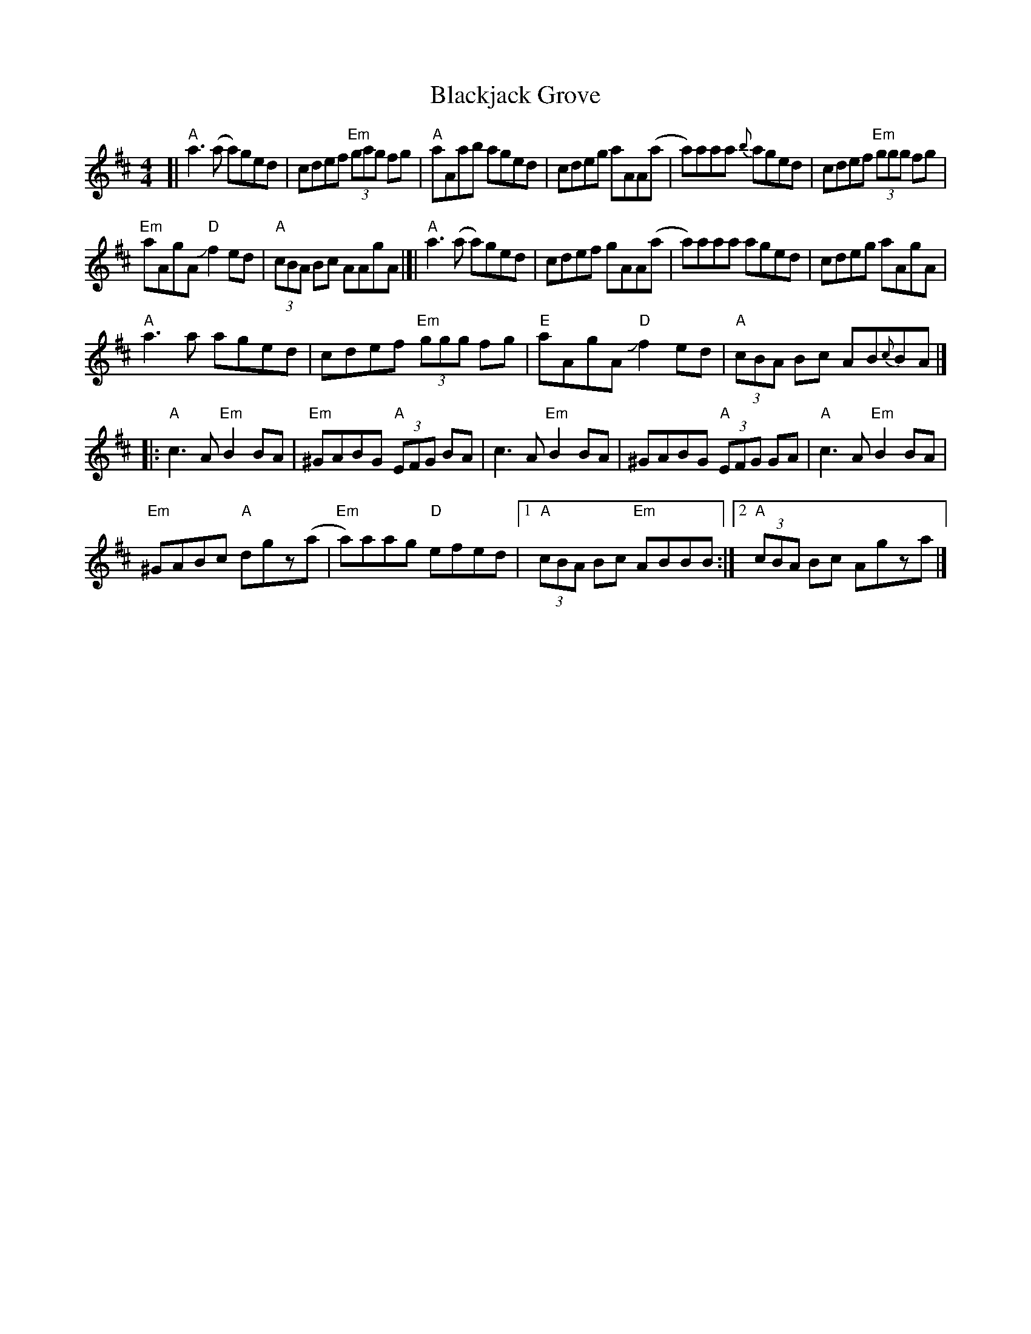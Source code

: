 X: 1
T: Blackjack Grove
R: reel
M: 4/4
L: 1/8
K: Amix
[|\
"A"a3 (a a)ged | cdef "Em"(3gag fg |\
"A"aAab aged | cdeg aAA(a |\
a)aaa {b}aged | cdef "Em"(3ggg fg |
"Em"aAgA "D"Jf2 ed | "A"(3cBA Bc AAgA |]|\
"A"a3 (a a)ged | cdef gAA(a |\
a)aaa aged | cdeg aAgA |
"A"a3 a aged | cdef "Em"(3ggg fg |\
"E"aAgA "D"Jf2 ed | "A"(3cBA Bc AB{c}BA |]
|:\
"A"c3A "Em"B2BA | "Em"^GABG "A"(3EFG BA |\
c3A "Em"B2 BA | ^GABG "A"(3EFG GA |\
"A"c3A "Em"B2BA |
"Em"^GABc "A"dgz(a |\
"Em"a)aag "D"efed |[1 "A"(3cBA Bc "Em"ABBB :|[2 "A"(3cBA Bc Agza |] 
